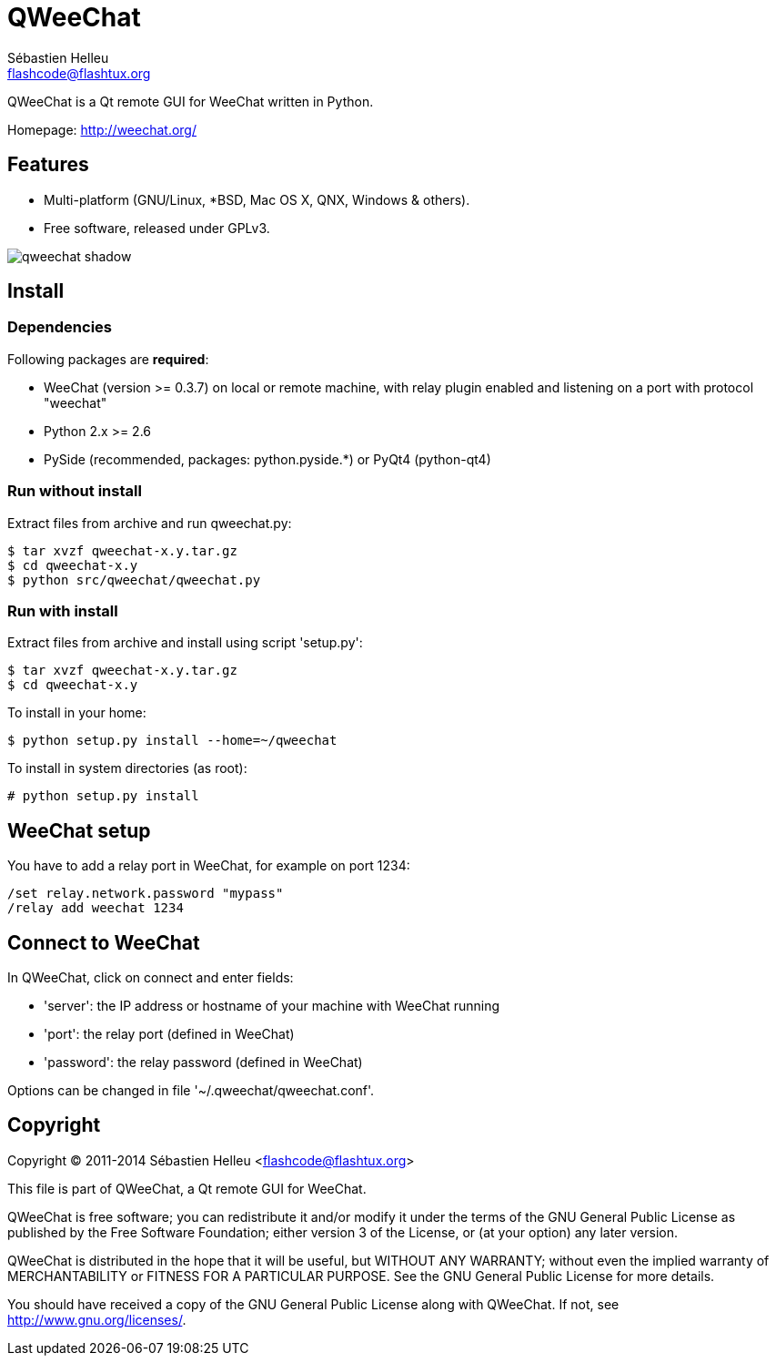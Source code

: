 = QWeeChat
:author: Sébastien Helleu
:email: flashcode@flashtux.org
:lang: en


QWeeChat is a Qt remote GUI for WeeChat written in Python.

Homepage: http://weechat.org/


== Features

* Multi-platform (GNU/Linux, *BSD, Mac OS X, QNX, Windows & others).
* Free software, released under GPLv3.

image::http://static.weechat.org/images/screenshots/medium/qweechat_shadow.png[align="center"]

== Install

=== Dependencies

Following packages are *required*:

* WeeChat (version >= 0.3.7) on local or remote machine, with relay plugin
  enabled and listening on a port with protocol "weechat"
* Python 2.x >= 2.6
* PySide (recommended, packages: python.pyside.*) or PyQt4 (python-qt4)

=== Run without install

Extract files from archive and run qweechat.py:

----
$ tar xvzf qweechat-x.y.tar.gz
$ cd qweechat-x.y
$ python src/qweechat/qweechat.py
----

=== Run with install

Extract files from archive and install using script 'setup.py':

----
$ tar xvzf qweechat-x.y.tar.gz
$ cd qweechat-x.y
----

To install in your home:

----
$ python setup.py install --home=~/qweechat
----

To install in system directories (as root):

----
# python setup.py install
----

== WeeChat setup

You have to add a relay port in WeeChat, for example on port 1234:

----
/set relay.network.password "mypass"
/relay add weechat 1234
----

== Connect to WeeChat

In QWeeChat, click on connect and enter fields:

* 'server': the IP address or hostname of your machine with WeeChat running
* 'port': the relay port (defined in WeeChat)
* 'password': the relay password (defined in WeeChat)

Options can be changed in file '~/.qweechat/qweechat.conf'.

== Copyright

Copyright (C) 2011-2014 Sébastien Helleu <flashcode@flashtux.org>

This file is part of QWeeChat, a Qt remote GUI for WeeChat.

QWeeChat is free software; you can redistribute it and/or modify
it under the terms of the GNU General Public License as published by
the Free Software Foundation; either version 3 of the License, or
(at your option) any later version.

QWeeChat is distributed in the hope that it will be useful,
but WITHOUT ANY WARRANTY; without even the implied warranty of
MERCHANTABILITY or FITNESS FOR A PARTICULAR PURPOSE.  See the
GNU General Public License for more details.

You should have received a copy of the GNU General Public License
along with QWeeChat.  If not, see <http://www.gnu.org/licenses/>.
